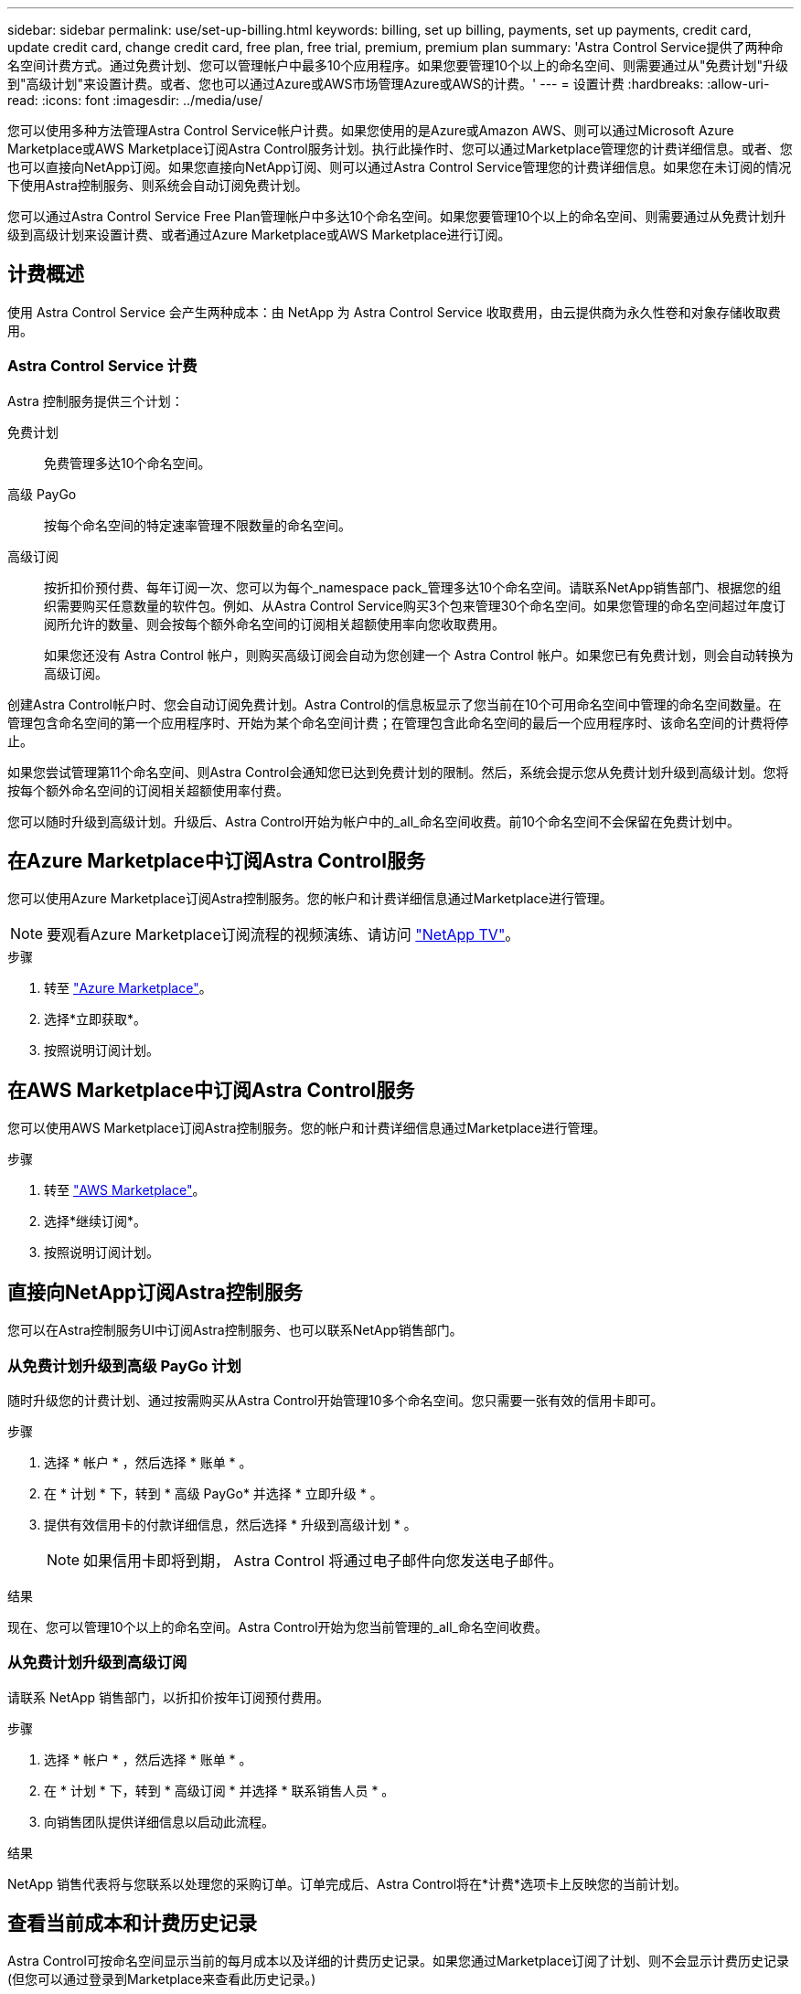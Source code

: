 ---
sidebar: sidebar 
permalink: use/set-up-billing.html 
keywords: billing, set up billing, payments, set up payments, credit card, update credit card, change credit card, free plan, free trial, premium, premium plan 
summary: 'Astra Control Service提供了两种命名空间计费方式。通过免费计划、您可以管理帐户中最多10个应用程序。如果您要管理10个以上的命名空间、则需要通过从"免费计划"升级到"高级计划"来设置计费。或者、您也可以通过Azure或AWS市场管理Azure或AWS的计费。' 
---
= 设置计费
:hardbreaks:
:allow-uri-read: 
:icons: font
:imagesdir: ../media/use/


[role="lead"]
您可以使用多种方法管理Astra Control Service帐户计费。如果您使用的是Azure或Amazon AWS、则可以通过Microsoft Azure Marketplace或AWS Marketplace订阅Astra Control服务计划。执行此操作时、您可以通过Marketplace管理您的计费详细信息。或者、您也可以直接向NetApp订阅。如果您直接向NetApp订阅、则可以通过Astra Control Service管理您的计费详细信息。如果您在未订阅的情况下使用Astra控制服务、则系统会自动订阅免费计划。

您可以通过Astra Control Service Free Plan管理帐户中多达10个命名空间。如果您要管理10个以上的命名空间、则需要通过从免费计划升级到高级计划来设置计费、或者通过Azure Marketplace或AWS Marketplace进行订阅。



== 计费概述

使用 Astra Control Service 会产生两种成本：由 NetApp 为 Astra Control Service 收取费用，由云提供商为永久性卷和对象存储收取费用。



=== Astra Control Service 计费

Astra 控制服务提供三个计划：

免费计划:: 免费管理多达10个命名空间。
高级 PayGo:: 按每个命名空间的特定速率管理不限数量的命名空间。
高级订阅:: 按折扣价预付费、每年订阅一次、您可以为每个_namespace pack_管理多达10个命名空间。请联系NetApp销售部门、根据您的组织需要购买任意数量的软件包。例如、从Astra Control Service购买3个包来管理30个命名空间。如果您管理的命名空间超过年度订阅所允许的数量、则会按每个额外命名空间的订阅相关超额使用率向您收取费用。
+
--
如果您还没有 Astra Control 帐户，则购买高级订阅会自动为您创建一个 Astra Control 帐户。如果您已有免费计划，则会自动转换为高级订阅。

--


创建Astra Control帐户时、您会自动订阅免费计划。Astra Control的信息板显示了您当前在10个可用命名空间中管理的命名空间数量。在管理包含命名空间的第一个应用程序时、开始为某个命名空间计费；在管理包含此命名空间的最后一个应用程序时、该命名空间的计费将停止。

如果您尝试管理第11个命名空间、则Astra Control会通知您已达到免费计划的限制。然后，系统会提示您从免费计划升级到高级计划。您将按每个额外命名空间的订阅相关超额使用率付费。

您可以随时升级到高级计划。升级后、Astra Control开始为帐户中的_all_命名空间收费。前10个命名空间不会保留在免费计划中。

ifdef::gcp[]



=== Google Cloud 计费

使用 Astra 控制服务管理 GKE- 集群时，持久卷由 NetApp Cloud Volumes Service 提供支持，应用程序的备份存储在 Google Cloud 存储分段中。

* https://cloud.google.com/solutions/partners/netapp-cloud-volumes/costs["查看 Cloud Volumes Service 的定价详细信息"^]。
+
请注意， Astra 控制服务支持所有服务类型和服务级别。您使用的服务类型取决于 https://cloud.netapp.com/cloud-volumes-global-regions#cvsGcp["Google Cloud 地区"^]。

* https://cloud.google.com/storage/pricing["查看 Google Cloud 存储分段的定价详细信息"^]。


endif::gcp[]

ifdef::azure[]



=== Microsoft Azure 计费

使用 Astra 控制服务管理 AKS 集群时， Azure NetApp Files 会为永久性卷提供支持，应用程序的备份会存储在 Azure Blob 容器中。

* https://azure.microsoft.com/en-us/pricing/details/netapp["查看 Azure NetApp Files 的定价详细信息"^]。
* https://azure.microsoft.com/en-us/pricing/details/storage/blobs["查看 Microsoft Azure Blob 存储的定价详细信息"^]。


endif::azure[]

ifdef::aws[]



=== Amazon Web Services计费

使用Astra控制服务管理AWS集群时、永久性卷由EBS或FSX for NetApp ONTAP 提供支持、应用程序的备份存储在AWS存储分段中。

* https://aws.amazon.com/eks/pricing/["查看Amazon Web Services的定价详细信息"^]。


endif::aws[]



== 在Azure Marketplace中订阅Astra Control服务

您可以使用Azure Marketplace订阅Astra控制服务。您的帐户和计费详细信息通过Marketplace进行管理。


NOTE: 要观看Azure Marketplace订阅流程的视频演练、请访问 https://www.netapp.tv/details/29979["NetApp TV"^]。

.步骤
. 转至 https://azuremarketplace.microsoft.com/en-us/marketplace/apps/netapp.netapp-astra-acs?tab=Overview["Azure Marketplace"^]。
. 选择*立即获取*。
. 按照说明订阅计划。




== 在AWS Marketplace中订阅Astra Control服务

您可以使用AWS Marketplace订阅Astra控制服务。您的帐户和计费详细信息通过Marketplace进行管理。

.步骤
. 转至 https://aws.amazon.com/marketplace/["AWS Marketplace"^]。
. 选择*继续订阅*。
. 按照说明订阅计划。




== 直接向NetApp订阅Astra控制服务

您可以在Astra控制服务UI中订阅Astra控制服务、也可以联系NetApp销售部门。



=== 从免费计划升级到高级 PayGo 计划

随时升级您的计费计划、通过按需购买从Astra Control开始管理10多个命名空间。您只需要一张有效的信用卡即可。

.步骤
. 选择 * 帐户 * ，然后选择 * 账单 * 。
. 在 * 计划 * 下，转到 * 高级 PayGo* 并选择 * 立即升级 * 。
. 提供有效信用卡的付款详细信息，然后选择 * 升级到高级计划 * 。
+

NOTE: 如果信用卡即将到期， Astra Control 将通过电子邮件向您发送电子邮件。



.结果
现在、您可以管理10个以上的命名空间。Astra Control开始为您当前管理的_all_命名空间收费。



=== 从免费计划升级到高级订阅

请联系 NetApp 销售部门，以折扣价按年订阅预付费用。

.步骤
. 选择 * 帐户 * ，然后选择 * 账单 * 。
. 在 * 计划 * 下，转到 * 高级订阅 * 并选择 * 联系销售人员 * 。
. 向销售团队提供详细信息以启动此流程。


.结果
NetApp 销售代表将与您联系以处理您的采购订单。订单完成后、Astra Control将在*计费*选项卡上反映您的当前计划。



== 查看当前成本和计费历史记录

Astra Control可按命名空间显示当前的每月成本以及详细的计费历史记录。如果您通过Marketplace订阅了计划、则不会显示计费历史记录(但您可以通过登录到Marketplace来查看此历史记录。)

.步骤
. 选择 * 帐户 * ，然后选择 * 账单 * 。
+
您的当前成本将显示在计费概述下。

. 要按命名空间查看计费历史记录、请选择*计费历史记录*。
+
Astra Control可为您显示每个命名空间的使用分钟数和成本。使用分钟数是Astra Control在计费期间管理您的命名空间的分钟数。

. 选择下拉列表以选择上个月。




== 更改 Premium PayGo 的信用卡

如果需要，您可以更改 Astra Control 已记录的用于计费的信用卡。

.步骤
. 选择 * 帐户 > 计费 > 付款方式 * 。
. 选择配置图标。
. 修改信用卡。




== 重要注意事项

* 您的计费计划按 Astra Control 帐户制定。
+
如果您有多个帐户，则每个帐户都有自己的计费计划。

* 您的Astra Control费用包括命名空间管理费用。您的云提供商会单独为永久性卷的存储后端付费。
+
link:../get-started/intro.html["了解有关 Astra Control 定价的更多信息"]。

* 每个计费周期都在一个月的最后一天结束。
* 您不能从高级版计划降级到免费版计划。

